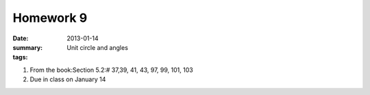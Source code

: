 Homework 9 
##########

:date: 2013-01-14
:summary: Unit circle and angles
:tags: 

1. From the book:Section 5.2:# 37,39, 41, 43, 97,  99,  101, 103

2. Due in class on January 14



